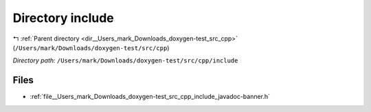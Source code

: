 .. _dir__Users_mark_Downloads_doxygen-test_src_cpp_include:


Directory include
=================


|exhale_lsh| :ref:`Parent directory <dir__Users_mark_Downloads_doxygen-test_src_cpp>` (``/Users/mark/Downloads/doxygen-test/src/cpp``)

.. |exhale_lsh| unicode:: U+021B0 .. UPWARDS ARROW WITH TIP LEFTWARDS

*Directory path:* ``/Users/mark/Downloads/doxygen-test/src/cpp/include``


Files
-----

- :ref:`file__Users_mark_Downloads_doxygen-test_src_cpp_include_javadoc-banner.h`


